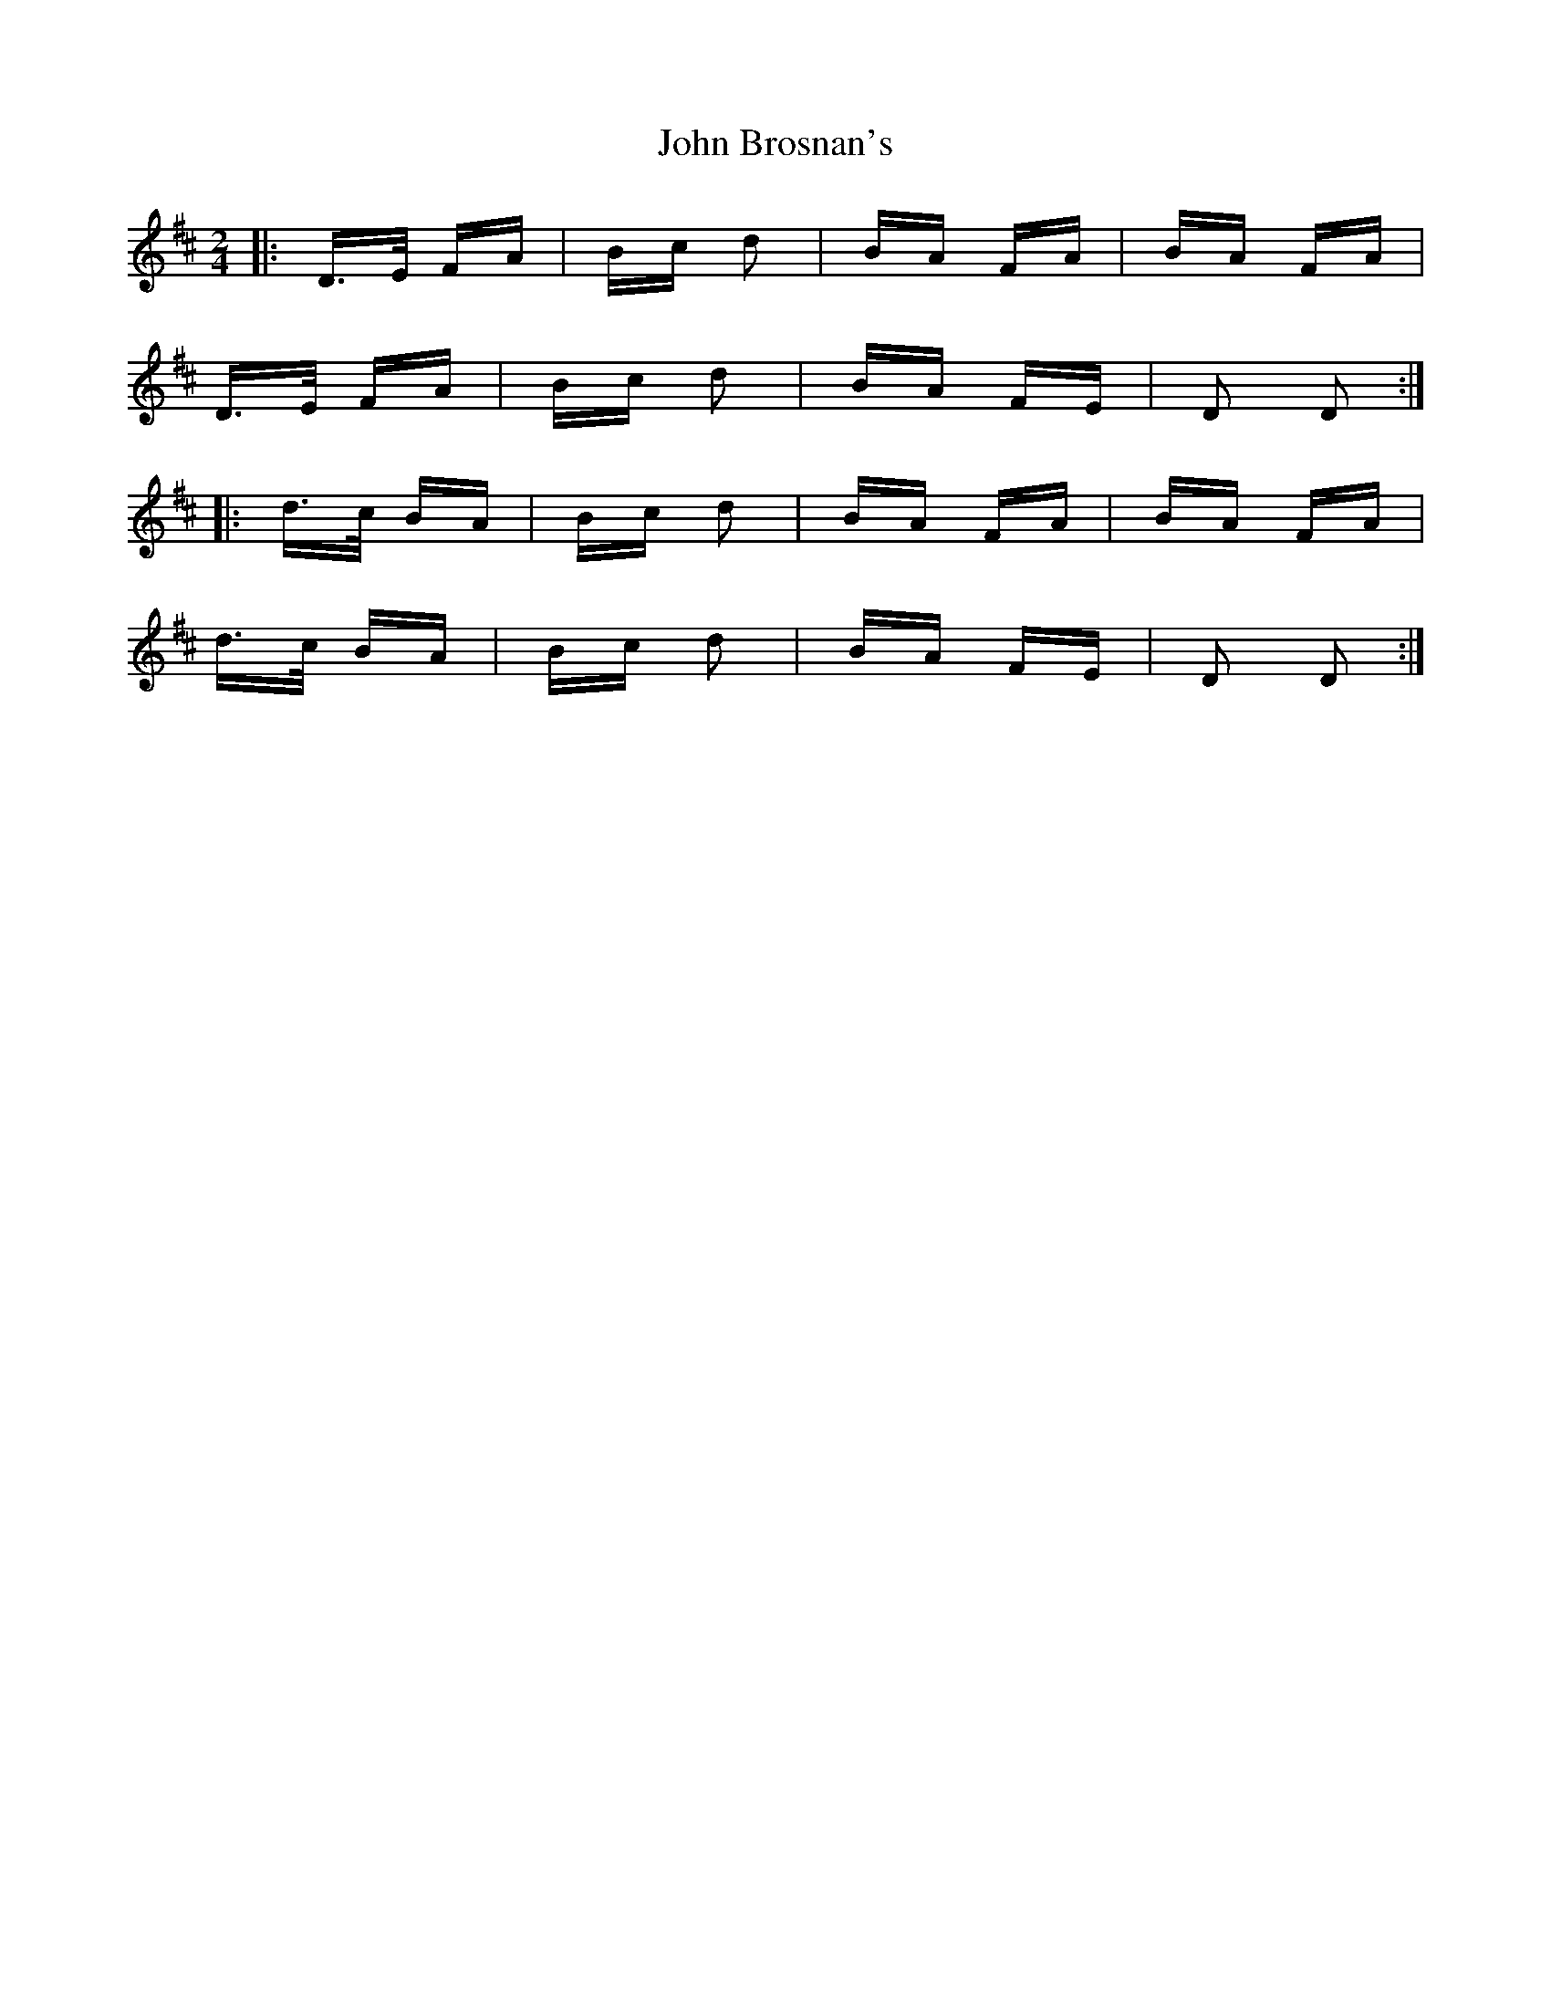 X: 20345
T: John Brosnan's
R: polka
M: 2/4
K: Dmajor
|:D>E FA|Bc d2|BA FA|BA FA|
D>E FA|Bc d2|BA FE|D2 D2:|
|:d>c BA|Bc d2|BA FA|BA FA|
d>c BA|Bc d2|BA FE|D2 D2:|

